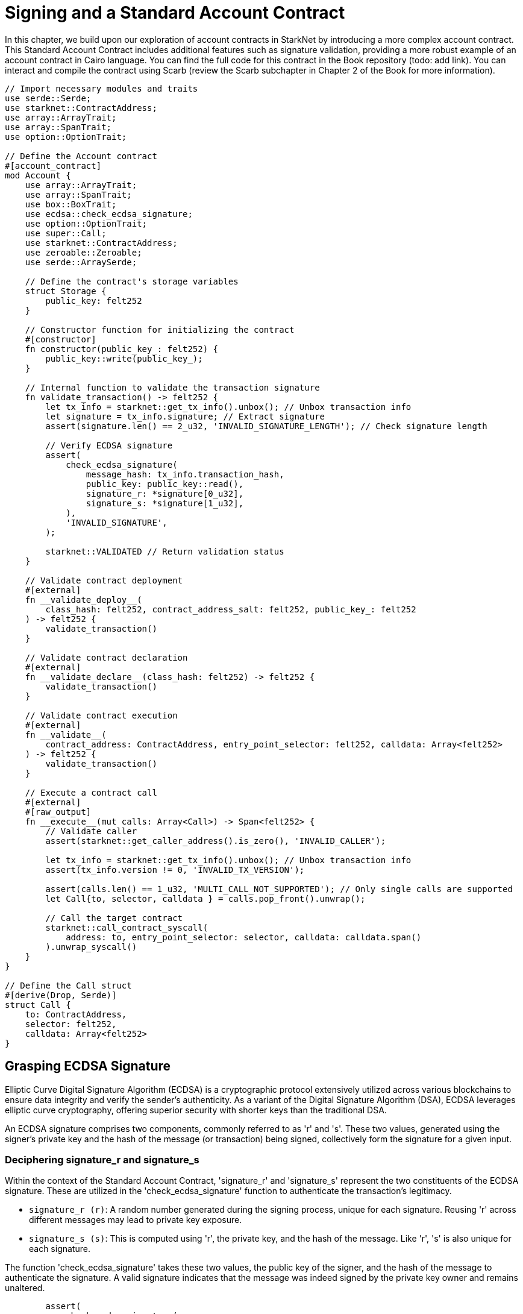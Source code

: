 = Signing and a Standard Account Contract

In this chapter, we build upon our exploration of account contracts in StarkNet by introducing a more complex account contract. This Standard Account Contract includes additional features such as signature validation, providing a more robust example of an account contract in Cairo language. You can find the full code for this contract in the Book repository (todo: add link). You can interact and compile the contract using Scarb (review the Scarb subchapter in Chapter 2 of the Book for more information).

[,Rust]
----
// Import necessary modules and traits
use serde::Serde;
use starknet::ContractAddress;
use array::ArrayTrait;
use array::SpanTrait;
use option::OptionTrait;

// Define the Account contract
#[account_contract]
mod Account {
    use array::ArrayTrait;
    use array::SpanTrait;
    use box::BoxTrait;
    use ecdsa::check_ecdsa_signature;
    use option::OptionTrait;
    use super::Call;
    use starknet::ContractAddress;
    use zeroable::Zeroable;
    use serde::ArraySerde;

    // Define the contract's storage variables
    struct Storage {
        public_key: felt252
    }

    // Constructor function for initializing the contract
    #[constructor]
    fn constructor(public_key_: felt252) {
        public_key::write(public_key_);
    }
    
    // Internal function to validate the transaction signature
    fn validate_transaction() -> felt252 {
        let tx_info = starknet::get_tx_info().unbox(); // Unbox transaction info
        let signature = tx_info.signature; // Extract signature
        assert(signature.len() == 2_u32, 'INVALID_SIGNATURE_LENGTH'); // Check signature length

        // Verify ECDSA signature
        assert(
            check_ecdsa_signature(
                message_hash: tx_info.transaction_hash, 
                public_key: public_key::read(),
                signature_r: *signature[0_u32],
                signature_s: *signature[1_u32],
            ),
            'INVALID_SIGNATURE',
        );

        starknet::VALIDATED // Return validation status
    }

    // Validate contract deployment
    #[external]
    fn __validate_deploy__(
        class_hash: felt252, contract_address_salt: felt252, public_key_: felt252
    ) -> felt252 {
        validate_transaction()
    }

    // Validate contract declaration
    #[external]
    fn __validate_declare__(class_hash: felt252) -> felt252 {
        validate_transaction()
    }

    // Validate contract execution
    #[external]
    fn __validate__(
        contract_address: ContractAddress, entry_point_selector: felt252, calldata: Array<felt252>
    ) -> felt252 {
        validate_transaction()
    }

    // Execute a contract call
    #[external]
    #[raw_output]
    fn __execute__(mut calls: Array<Call>) -> Span<felt252> {
        // Validate caller
        assert(starknet::get_caller_address().is_zero(), 'INVALID_CALLER');

        let tx_info = starknet::get_tx_info().unbox(); // Unbox transaction info
        assert(tx_info.version != 0, 'INVALID_TX_VERSION');

        assert(calls.len() == 1_u32, 'MULTI_CALL_NOT_SUPPORTED'); // Only single calls are supported
        let Call{to, selector, calldata } = calls.pop_front().unwrap();

        // Call the target contract
        starknet::call_contract_syscall(
            address: to, entry_point_selector: selector, calldata: calldata.span()
        ).unwrap_syscall()
    }
}

// Define the Call struct
#[derive(Drop, Serde)]
struct Call {
    to: ContractAddress,
    selector: felt252,
    calldata: Array<felt252>
}
----

== Grasping ECDSA Signature

Elliptic Curve Digital Signature Algorithm (ECDSA) is a cryptographic protocol extensively utilized across various blockchains to ensure data integrity and verify the sender's authenticity. As a variant of the Digital Signature Algorithm (DSA), ECDSA leverages elliptic curve cryptography, offering superior security with shorter keys than the traditional DSA.

An ECDSA signature comprises two components, commonly referred to as 'r' and 's'. These two values, generated using the signer's private key and the hash of the message (or transaction) being signed, collectively form the signature for a given input.

=== Deciphering signature_r and signature_s

Within the context of the Standard Account Contract, 'signature_r' and 'signature_s' represent the two constituents of the ECDSA signature. These are utilized in the 'check_ecdsa_signature' function to authenticate the transaction's legitimacy.

* `signature_r (r)`: A random number generated during the signing process, unique for each signature. Reusing 'r' across different messages may lead to private key exposure.
* `signature_s (s)`: This is computed using 'r', the private key, and the hash of the message. Like 'r', 's' is also unique for each signature.

The function 'check_ecdsa_signature' takes these two values, the public key of the signer, and the hash of the message to authenticate the signature. A valid signature indicates that the message was indeed signed by the private key owner and remains unaltered.

[source,rust]
----
        assert(
            check_ecdsa_signature(
                message_hash: tx_info.transaction_hash, 
                public_key: public_key::read(),
                signature_r: *signature[0_u32],
                signature_s: *signature[1_u32],
            ),
            'INVALID_SIGNATURE',
        );
----

The above code snippet employs 'check_ecdsa_signature' function to assert the legitimacy of the transaction signature. If the signature is not valid, the assertion fails, returning 'INVALID_SIGNATURE'.

== Contract Anatomy

=== Storage

In the standard account contract, we declare a single storage variable: 'public_key'. This assists in transaction signature validation. The public key, stored as a 'felt252' (a 252-bit unsigned integer), is written to the storage in the constructor function and is accessed from the storage in the 'validate_transaction' function.

[source,rust]
----
struct Storage {
    public_key: felt252
}
----

=== Constructor

The constructor function serves to initialize the contract, storing the supplied public key in the contract's storage.

[source,rust]
----
#[constructor]
fn constructor(public_key_: felt252) {
    public_key::write(public_key_);
}
----

=== validate_transaction

This internal function validates the transaction signature. It retrieves the signature from the transaction info, checks its length, and verifies the ECDSA signature. If the signature is legitimate, it returns starknet::VALIDATED, otherwise an error. This function is invoked by '__validate_deploy__', '__validate_declare__', and '__validate__' functions.

The inclusion of this function is optional. If transaction signature validation is not required, it can be omitted. However, its inclusion in your account contract is advised to ensure transaction validity and to facilitate its reuse in all three validation functions.

[source,rust]
----
fn validate_transaction() -> felt252 {
        let tx_info = starknet::get_tx_info().unbox(); // Unbox transaction info
        let signature = tx_info.signature; // Extract signature
        assert(signature.len() == 2_u32, 'INVALID_SIGNATURE_LENGTH'); // Check signature length

        // Verify ECDSA signature
        assert(
            check_ecdsa_signature(
                message_hash: tx_info.transaction_hash, 
                public_key: public_key::read(),
                signature_r: *signature[0_u32],
                signature_s: *signature[1_u32],
            ),
            'INVALID_SIGNATURE',
        );

        starknet::VALIDATED // Return validation status
    }
----

=== Call Struct

The Call struct outlines the parameters required for a contract call. These parameters comprise the target contract address (to), the function to be called (selector), and the function's arguments (calldata). The Call struct is utilized in the __execute__ function.

[source,rust]
----
#[derive(Drop, Serde)]
struct Call {
    to: ContractAddress,
    selector: felt252,
    calldata: Array<felt252>
}
----

=== execute

This external function triggers a transaction post successful validation. It ensures the caller's validity, checks for a non-zero transaction version, and supports only single calls. Post validation, it forwards the call to the target contract. The contract creator can incorporate multiple calls to different contracts or the same contract (multicall) within this function. The function returns the output from the target contract.

[source,rust]
----
    #[external]
    #[raw_output]
    fn __execute__(mut calls: Array<Call>) -> Span<felt252> {
        // Validate caller
        assert(starknet::get_caller_address().is_zero(), 'INVALID_CALLER');

        let tx_info = starknet::get_tx_info().unbox(); // Unbox transaction info
        assert(tx_info.version != 0, 'INVALID_TX_VERSION');

        assert(calls.len() == 1_u32, 'MULTI_CALL_NOT_SUPPORTED'); // Only single calls are supported
        let Call{to, selector, calldata } = calls.pop_front().unwrap();

        // Call the target contract
        starknet::call_contract_syscall(
            address: to, entry_point_selector: selector, calldata: calldata.span()
        ).unwrap_syscall()
    }
----

== Improvements to the Standard Account Contract

The implementation of the Standard Account Contract has a few limitations:

* It currently supports only single calls. We could support multicalls to improve the flexibility and utility of the contract.
* The ECDSA signature algorithm, while secure, can be computationally intensive. Future versions could explore using more efficient signature algorithms, such as Schnorr or BLS. Or quantum-resistant signature algorithms, such as the STARKs.

Despite these limitations, the Standard Account Contract provides a robust and secure foundation for creating and interacting with smart contracts on StarkNet.


== Declaring and Deploying the Hello World Account Contract

This time we have a constructor function that takes the public key as an argument. We need to generate a private key with the corresponding public key. 

TODO: add section on how to generate a private key and public key.

* Export the required environment variables:

[source,bash]
----
export STARKNET_NETWORK=alpha-goerli
export STARKNET_WALLET=starkware.starknet.wallets.open_zeppelin.OpenZeppelinAccount
----

* Declare the contract (since the contract is already declared, you can skip this step. If you want to declare it anyway, run the following command but you will receive an error):

[source,bash]
----
starknet declare --contract target/release/starknetbook_chapter_7_Account.json --account vote_admin --max_fee 100000000000000000
----

The class hash is: 0x05501f7806d3d11cab101e19001e409dd4760200c2da2fe03761750f66e4a5e1

* Deploy the contract:

TODO: add section on how to deploy the contract.


[NOTE]
====
Elliptic Curve Digital Signature Algorithm (ECDSA) is a popular choice for ensuring data integrity and sender authenticity in blockchain networks, but it's not the only option. Other alternatives include:

* EdDSA (Edwards-curve Digital Signature Algorithm): EdDSA is another form of elliptic curve cryptography that is designed to be faster and more secure than ECDSA. EdDSA uses twisted Edwards curves, which have strong security properties and allow for more efficient computations. An example of EdDSA in use is Monero.

* Schnorr Signatures: Schnorr signatures offer a level of security similar to ECDSA but with shorter signatures. They have the additional property of being linear, which allows for signature aggregation and multi-signatures. This can lead to increased efficiency and privacy. Bitcoin developers have proposed adding Schnorr signatures to the Bitcoin protocol with the Taproot upgrade.

* RSA (Rivest–Shamir–Adleman): RSA is an older cryptographic algorithm that is widely used for secure data transmission. However, RSA requires larger key sizes for equivalent security levels, making it less efficient than elliptic curve techniques. RSA is not commonly used in modern blockchain systems, but it is still used in many traditional secure communication protocols.

* BLS (Boneh-Lynn-Shacham) Signatures: BLS signatures, like Schnorr, allow for signature aggregation, making them useful in systems that require a large number of signatures. This property makes BLS signatures particularly useful for consensus algorithms in distributed systems and blockchains, such as Ethereum 2.0.

* Post-Quantum Cryptography: With the advent of quantum computing, researchers are developing new cryptographic algorithms that are resistant to quantum attacks. One example are the STARKs used in Starknet.

Each of these alternatives has its strengths and weaknesses in terms of security, efficiency, complexity, and mathematical properties.
====

== Summary

In this chapter, we expanded on our understanding of account contracts in StarkNet by examining a more complex "Standard Account Contract". We dove into the various components of the contract and learned how they work together to validate and execute transactions.

[NOTE]
====
The Book is a community-driven effort created for the community.

* If you've learned something, or not, please take a moment to provide feedback through https://a.sprig.com/WTRtdlh2VUlja09lfnNpZDo4MTQyYTlmMy03NzdkLTQ0NDEtOTBiZC01ZjAyNDU0ZDgxMzU=[this 3-question survey].
* If you discover any errors or have additional suggestions, don't hesitate to open an https://github.com/starknet-edu/starknetbook/issues[issue on our GitHub repository].
====

== Contributing

[quote, The Starknet Community]
____
*Unleash Your Passion to Perfect StarknetBook*

StarknetBook is a work in progress, and your passion, expertise, and unique insights can help transform it into something truly exceptional. Don't be afraid to challenge the status quo or break the Book! Together, we can create an invaluable resource that empowers countless others.

Embrace the excitement of contributing to something bigger than ourselves. If you see room for improvement, seize the opportunity! Check out our https://github.com/starknet-edu/starknetbook/blob/main/CONTRIBUTING.adoc[guidelines] and join our vibrant community. Let's fearlessly build Starknet! 
____

